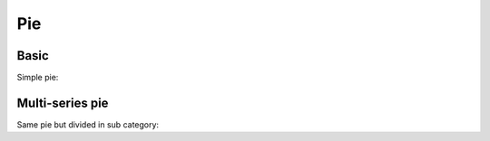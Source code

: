 Pie
---

Basic
~~~~~

Simple pie:


.. pygal-code::

  pie_chart = pygal.Pie()
  pie_chart.title = 'Browser usage in February 2012 (in %)'
  pie_chart.add('IE', 19.5)
  pie_chart.add('Firefox', 36.6)
  pie_chart.add('Chrome', 36.3)
  pie_chart.add('Safari', 4.5)
  pie_chart.add('Opera', 2.3)


Multi-series pie
~~~~~~~~~~~~~~~~

Same pie but divided in sub category:

.. pygal-code::

  pie_chart = pygal.Pie()
  pie_chart.title = 'Browser usage by version in February 2012 (in %)'
  pie_chart.add('IE', [5.7, 10.2, 2.6, 1])
  pie_chart.add('Firefox', [.6, 16.8, 7.4, 2.2, 1.2, 1, 1, 1.1, 4.3, 1])
  pie_chart.add('Chrome', [.3, .9, 17.1, 15.3, .6, .5, 1.6])
  pie_chart.add('Safari', [4.4, .1])
  pie_chart.add('Opera', [.1, 1.6, .1, .5])
